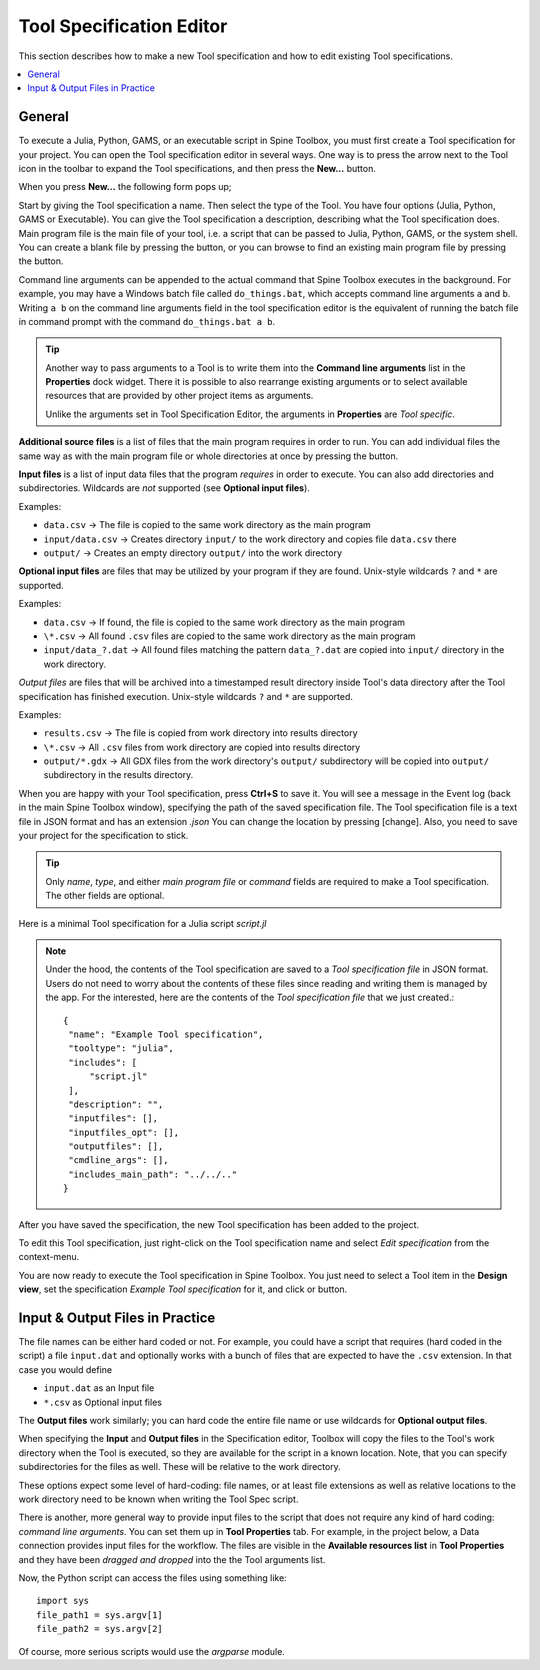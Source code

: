 .. Tool specification editor documentation

.. |folder_open| image:: ../../spinetoolbox/ui/resources/menu_icons/folder-open-regular.svg
   :width: 16
.. |folder_open_solid| image:: ../../spinetoolbox/ui/resources/menu_icons/folder-open-solid.svg
   :width: 16
.. |file-regular| image:: ../../spinetoolbox/ui/resources/file-regular.svg
   :width: 16
.. |play-all| image:: ../../spinetoolbox/ui/resources/menu_icons/play-circle-solid.svg
   :width: 16
.. |play-selected| image:: ../../spinetoolbox/ui/resources/menu_icons/play-circle-regular.svg
   :width: 16

.. _Tool specification editor:

*************************
Tool Specification Editor
*************************

This section describes how to make a new Tool specification and how to edit existing Tool specifications.

.. contents::
   :local:

General
-------

To execute a Julia, Python, GAMS, or an executable script in Spine Toolbox, you must first create a Tool
specification for your project. You can open the Tool specification editor in several ways.
One way is to press the arrow next to the Tool icon in the toolbar to expand the Tool specifications,
and then press the **New...** button.

.. image:: img/open_tool_specification_editor.png
   :align: center

When you press **New...** the following form pops up;

.. image:: img/edit_tool_specification_blank.png
   :align: center

Start by giving the Tool specification a name. Then select the type of the Tool. You have four options (Julia,
Python, GAMS or Executable). You can give the Tool specification a description,
describing what the Tool specification does. Main program file is the main file of your tool, i.e. a
script that can be passed to Julia, Python, GAMS, or the system shell.
You can create a blank file by pressing the |file-regular| button,
or you can browse to find an existing main program file by pressing the |folder_open| button.

Command line arguments can be appended to the actual command that
Spine Toolbox executes in the background. For example, you may have a Windows batch file called ``do_things.bat``,
which accepts command line arguments ``a`` and ``b``.
Writing ``a b`` on the command line arguments field in the tool specification editor is the equivalent
of running the batch file in command prompt with the command ``do_things.bat a b``.

.. tip:: Another way to pass arguments to a Tool is to write them into the **Command line arguments**
   list in the **Properties** dock widget. There it is possible to also rearrange existing
   arguments or to select available resources that are provided by other project items as arguments.

   Unlike the arguments set in Tool Specification Editor, the arguments in **Properties** are *Tool specific*.

**Additional source files** is a list of files that the main program requires in order to run. You can add
individual files the same way as with the main program file or whole directories at once by pressing the
|folder_open_solid| button.

**Input files** is a list of input data files that the program *requires* in order to execute. You can also add
directories and subdirectories. Wildcards are *not* supported (see **Optional input files**).

Examples:

- ``data.csv`` -> The file is copied to the same work directory as the main program
- ``input/data.csv`` -> Creates directory ``input/`` to the work directory and copies file ``data.csv`` there
- ``output/`` -> Creates an empty directory ``output/`` into the work directory

**Optional input files** are files that may be utilized by your program if they are found. Unix-style wildcards
``?`` and ``*`` are supported.

Examples:

- ``data.csv`` -> If found, the file is copied to the same work directory as the main program
- ``\*.csv`` -> All found ``.csv`` files are copied to the same work directory as the main program
- ``input/data_?.dat`` -> All found files matching the pattern ``data_?.dat`` are copied into ``input/`` directory in
  the work directory.

*Output files* are files that will be archived into a timestamped result directory inside Tool's data directory
after the Tool specification has finished execution. Unix-style wildcards ``?`` and ``*`` are supported.

Examples:

- ``results.csv`` -> The file is copied from work directory into results directory
- ``\*.csv`` -> All ``.csv`` files from work directory are copied into results directory
- ``output/*.gdx`` -> All GDX files from the work directory's ``output/`` subdirectory will be copied into ``output/``
  subdirectory in the results directory.

When you are happy with your Tool specification, press **Ctrl+S** to save it. You will see a message in the Event log
(back in the main Spine Toolbox window), specifying the path of the saved specification file.
The Tool specification file is a text file in JSON format and has an extension *.json*
You can change the location by pressing [change].
Also, you need to save your project for the specification to stick.

.. tip:: Only *name*, *type*, and either *main program file* or *command* fields are required to make a Tool
   specification. The other fields are optional.

Here is a minimal Tool specification for a Julia script *script.jl*

.. image:: img/minimal_tool_specification.png
   :align: center


.. note::

   Under the hood, the contents of the Tool specification are saved to a *Tool specification file* in JSON
   format. Users do not need to worry about the contents of these files since reading and writing them is
   managed by the app. For the interested, here are the contents of the *Tool specification file* that we
   just created.::

      {
       "name": "Example Tool specification",
       "tooltype": "julia",
       "includes": [
           "script.jl"
       ],
       "description": "",
       "inputfiles": [],
       "inputfiles_opt": [],
       "outputfiles": [],
       "cmdline_args": [],
       "includes_main_path": "../../.."
      }

After you have saved the specification, the new Tool specification has been added to the project.

.. image:: img/toolbar_with_one_tool_specification.png
   :align: center

To edit this Tool specification, just right-click on the Tool specification name and select `Edit specification` from the
context-menu.

You are now ready to execute the Tool specification in Spine Toolbox. You just need to select a Tool item in the
**Design view**, set the specification *Example Tool specification* for it, and click |play-all| or |play-selected|
button.

Input & Output Files in Practice
--------------------------------

The file names can be either hard coded or not. For example, you could have a script that requires (hard coded
in the script) a file ``input.dat`` and optionally works with a bunch of files that are expected to have the
``.csv`` extension. In that case you would define

- ``input.dat`` as an Input file
- ``*.csv`` as Optional input files

The **Output files** work similarly; you can hard code the entire file name or use wildcards for **Optional output files**.

When specifying the **Input** and **Output files** in the Specification editor, Toolbox will copy the files to the Tool's
work directory when the Tool is executed, so they are available for the script in a known location. Note, that you
can specify subdirectories for the files as well. These will be relative to the work directory.

These options expect some level of hard-coding: file names, or at least file extensions as well as relative
locations to the work directory need to be known when writing the Tool Spec script.

There is another, more general way to provide input files to the script that does not require any kind of hard
coding: *command line arguments*. You can set them up in **Tool Properties** tab. For example, in the project
below, a Data connection provides input files for the workflow. The files are visible in the
**Available resources list** in **Tool Properties** and they have been *dragged and dropped* into the the Tool
arguments list.

.. image:: img/using_input_output_files_in_tool_scripts.png
   :align: center

Now, the Python script can access the files using something like::

    import sys
    file_path1 = sys.argv[1]
    file_path2 = sys.argv[2]

Of course, more serious scripts would use the `argparse` module.
